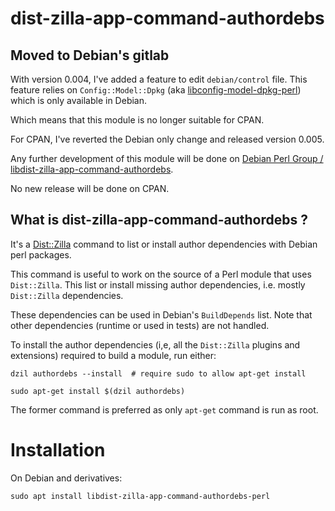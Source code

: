* dist-zilla-app-command-authordebs
  :PROPERTIES:
  :CUSTOM_ID: dist-zilla-app-command-authordebs
  :END:

** Moved to Debian's gitlab

With version 0.004, I've added a feature to edit =debian/control=
file. This feature relies on =Config::Model::Dpkg= (aka
[[https://salsa.debian.org/perl-team/modules/packages/libconfig-model-dpkg-perl][libconfig-model-dpkg-perl]]) which is only available in Debian.

Which means that this module is no longer suitable for CPAN.

For CPAN, I've reverted the Debian only change and released version 0.005.

Any further development of this module will be done
on [[https://salsa.debian.org/perl-team/modules/packages/libdist-zilla-app-command-authordebs-perl][Debian Perl Group / libdist-zilla-app-command-authordebs]].

No new release will be done on CPAN.

** What is dist-zilla-app-command-authordebs ?

It's a [[http://dzil.org/][Dist::Zilla]] command to list or install author
dependencies with Debian perl packages.

This command is useful to work on the source of a Perl module that
uses =Dist::Zilla=. This list or install missing author dependencies,
i.e. mostly =Dist::Zilla= dependencies.

These dependencies can be used in Debian's =BuildDepends= list. Note
that other dependencies (runtime or used in tests) are not handled.

To install the author dependencies (i,e, all the =Dist::Zilla= plugins
and extensions) required to build a module, run either:

#+begin_src shell
  dzil authordebs --install  # require sudo to allow apt-get install
#+end_src

#+begin_src shell
  sudo apt-get install $(dzil authordebs)
#+end_src

The former command is preferred as only =apt-get= command is run as
root.

* Installation
  :PROPERTIES:
  :CUSTOM_ID: installation
  :END:

On Debian and derivatives:

#+begin_src shell
  sudo apt install libdist-zilla-app-command-authordebs-perl
#+end_src
